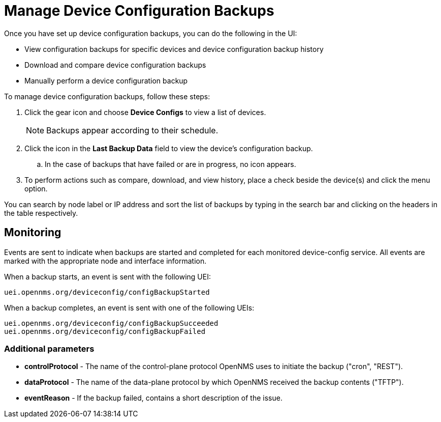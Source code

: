[[dcb-manage]]
= Manage Device Configuration Backups

Once you have set up device configuration backups, you can do the following in the UI:

* View configuration backups for specific devices and device configuration backup history
* Download and compare device configuration backups
* Manually perform a device configuration backup

To manage device configuration backups, follow these steps:

. Click the gear icon and choose *Device Configs* to view a list of devices.
+
NOTE: Backups appear according to their schedule.

. Click the icon in the *Last Backup Data* field to view the device’s configuration backup.
.. In the case of backups that have failed or are in progress, no icon appears.
. To perform actions such as compare, download, and view history, place a check beside the device(s) and click the menu option.

You can search by node label or IP address and sort the list of backups by typing in the search bar and clicking on the headers in the table respectively.

== Monitoring

Events are sent to indicate when backups are started and completed for each monitored device-config service.
All events are marked with the appropriate node and interface information.

When a backup starts, an event is sent with the following UEI:

    uei.opennms.org/deviceconfig/configBackupStarted

When a backup completes, an event is sent with one of the following UEIs:

    uei.opennms.org/deviceconfig/configBackupSucceeded
    uei.opennms.org/deviceconfig/configBackupFailed

=== Additional parameters

* *controlProtocol* - The name of the control-plane protocol OpenNMS uses to initiate the backup ("cron", "REST").

* *dataProtocol* - The name of the data-plane protocol by which OpenNMS received the backup contents ("TFTP").

* *eventReason* - If the backup failed, contains a short description of the issue.